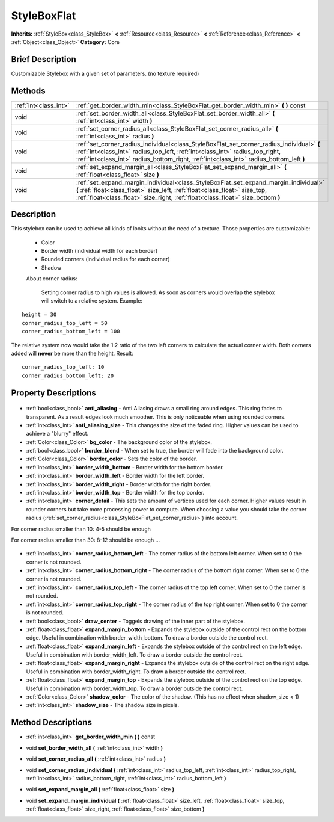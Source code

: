 .. Generated automatically by doc/tools/makerst.py in Godot's source tree.
.. DO NOT EDIT THIS FILE, but the StyleBoxFlat.xml source instead.
.. The source is found in doc/classes or modules/<name>/doc_classes.

.. _class_StyleBoxFlat:

StyleBoxFlat
============

**Inherits:** :ref:`StyleBox<class_StyleBox>` **<** :ref:`Resource<class_Resource>` **<** :ref:`Reference<class_Reference>` **<** :ref:`Object<class_Object>`
**Category:** Core

Brief Description
-----------------

Customizable Stylebox with a given set of parameters. (no texture required)

Methods
-------

+------------------------+---------------------------------------------------------------------------------------------------------------------------------------------------------------------------------------------------------------------------------------------------------------------+
| :ref:`int<class_int>`  | :ref:`get_border_width_min<class_StyleBoxFlat_get_border_width_min>` **(** **)** const                                                                                                                                                                              |
+------------------------+---------------------------------------------------------------------------------------------------------------------------------------------------------------------------------------------------------------------------------------------------------------------+
| void                   | :ref:`set_border_width_all<class_StyleBoxFlat_set_border_width_all>` **(** :ref:`int<class_int>` width **)**                                                                                                                                                        |
+------------------------+---------------------------------------------------------------------------------------------------------------------------------------------------------------------------------------------------------------------------------------------------------------------+
| void                   | :ref:`set_corner_radius_all<class_StyleBoxFlat_set_corner_radius_all>` **(** :ref:`int<class_int>` radius **)**                                                                                                                                                     |
+------------------------+---------------------------------------------------------------------------------------------------------------------------------------------------------------------------------------------------------------------------------------------------------------------+
| void                   | :ref:`set_corner_radius_individual<class_StyleBoxFlat_set_corner_radius_individual>` **(** :ref:`int<class_int>` radius_top_left, :ref:`int<class_int>` radius_top_right, :ref:`int<class_int>` radius_bottom_right, :ref:`int<class_int>` radius_bottom_left **)** |
+------------------------+---------------------------------------------------------------------------------------------------------------------------------------------------------------------------------------------------------------------------------------------------------------------+
| void                   | :ref:`set_expand_margin_all<class_StyleBoxFlat_set_expand_margin_all>` **(** :ref:`float<class_float>` size **)**                                                                                                                                                   |
+------------------------+---------------------------------------------------------------------------------------------------------------------------------------------------------------------------------------------------------------------------------------------------------------------+
| void                   | :ref:`set_expand_margin_individual<class_StyleBoxFlat_set_expand_margin_individual>` **(** :ref:`float<class_float>` size_left, :ref:`float<class_float>` size_top, :ref:`float<class_float>` size_right, :ref:`float<class_float>` size_bottom **)**               |
+------------------------+---------------------------------------------------------------------------------------------------------------------------------------------------------------------------------------------------------------------------------------------------------------------+

Description
-----------

This stylebox can be used to achieve all kinds of looks without the need of a texture. Those properties are customizable:

 - Color

 - Border width (individual width for each border)

 - Rounded corners (individual radius for each corner)

 - Shadow

 About corner radius:

 	Setting corner radius to high values is allowed. As soon as corners would overlap the stylebox will switch to a relative system. Example:

::

    height = 30
    corner_radius_top_left = 50
    corner_radius_bottom_left = 100

The relative system now would take the 1:2 ratio of the two left corners to calculate the actual corner width. Both corners added will **never** be more than the height. Result:

::

    corner_radius_top_left: 10
    corner_radius_bottom_left: 20

Property Descriptions
---------------------

  .. _class_StyleBoxFlat_anti_aliasing:

- :ref:`bool<class_bool>` **anti_aliasing** - Anti Aliasing draws a small ring around edges. This ring fades to transparent. As a result edges look much smoother. This is only noticeable when using rounded corners.

  .. _class_StyleBoxFlat_anti_aliasing_size:

- :ref:`int<class_int>` **anti_aliasing_size** - This changes the size of the faded ring. Higher values can be used to achieve a "blurry" effect.

  .. _class_StyleBoxFlat_bg_color:

- :ref:`Color<class_Color>` **bg_color** - The background color of the stylebox.

  .. _class_StyleBoxFlat_border_blend:

- :ref:`bool<class_bool>` **border_blend** - When set to true, the border will fade into the background color.

  .. _class_StyleBoxFlat_border_color:

- :ref:`Color<class_Color>` **border_color** - Sets the color of the border.

  .. _class_StyleBoxFlat_border_width_bottom:

- :ref:`int<class_int>` **border_width_bottom** - Border width for the bottom border.

  .. _class_StyleBoxFlat_border_width_left:

- :ref:`int<class_int>` **border_width_left** - Border width for the left border.

  .. _class_StyleBoxFlat_border_width_right:

- :ref:`int<class_int>` **border_width_right** - Border width for the right border.

  .. _class_StyleBoxFlat_border_width_top:

- :ref:`int<class_int>` **border_width_top** - Border width for the top border.

  .. _class_StyleBoxFlat_corner_detail:

- :ref:`int<class_int>` **corner_detail** - This sets the amount of vertices used for each corner. Higher values result in rounder corners but take more processing power to compute. When choosing a value you should take the corner radius (:ref:`set_corner_radius<class_StyleBoxFlat_set_corner_radius>`) into account.

For corner radius smaller than 10: 4-5 should be enough

For corner radius smaller than 30: 8-12 should be enough ...

  .. _class_StyleBoxFlat_corner_radius_bottom_left:

- :ref:`int<class_int>` **corner_radius_bottom_left** - The corner radius of the bottom left corner. When set to 0 the corner is not rounded.

  .. _class_StyleBoxFlat_corner_radius_bottom_right:

- :ref:`int<class_int>` **corner_radius_bottom_right** - The corner radius of the bottom right corner. When set to 0 the corner is not rounded.

  .. _class_StyleBoxFlat_corner_radius_top_left:

- :ref:`int<class_int>` **corner_radius_top_left** - The corner radius of the top left corner. When set to 0 the corner is not rounded.

  .. _class_StyleBoxFlat_corner_radius_top_right:

- :ref:`int<class_int>` **corner_radius_top_right** - The corner radius of the top right corner. When set to 0 the corner is not rounded.

  .. _class_StyleBoxFlat_draw_center:

- :ref:`bool<class_bool>` **draw_center** - Toggels drawing of the inner part of the stylebox.

  .. _class_StyleBoxFlat_expand_margin_bottom:

- :ref:`float<class_float>` **expand_margin_bottom** - Expands the stylebox outside of the control rect on the bottom edge. Useful in combination with border_width_bottom. To draw a border outside the control rect.

  .. _class_StyleBoxFlat_expand_margin_left:

- :ref:`float<class_float>` **expand_margin_left** - Expands the stylebox outside of the control rect on the left edge. Useful in combination with border_width_left. To draw a border outside the control rect.

  .. _class_StyleBoxFlat_expand_margin_right:

- :ref:`float<class_float>` **expand_margin_right** - Expands the stylebox outside of the control rect on the right edge. Useful in combination with border_width_right. To draw a border outside the control rect.

  .. _class_StyleBoxFlat_expand_margin_top:

- :ref:`float<class_float>` **expand_margin_top** - Expands the stylebox outside of the control rect on the top edge. Useful in combination with border_width_top. To draw a border outside the control rect.

  .. _class_StyleBoxFlat_shadow_color:

- :ref:`Color<class_Color>` **shadow_color** - The color of the shadow. (This has no effect when shadow_size < 1)

  .. _class_StyleBoxFlat_shadow_size:

- :ref:`int<class_int>` **shadow_size** - The shadow size in pixels.


Method Descriptions
-------------------

.. _class_StyleBoxFlat_get_border_width_min:

- :ref:`int<class_int>` **get_border_width_min** **(** **)** const

.. _class_StyleBoxFlat_set_border_width_all:

- void **set_border_width_all** **(** :ref:`int<class_int>` width **)**

.. _class_StyleBoxFlat_set_corner_radius_all:

- void **set_corner_radius_all** **(** :ref:`int<class_int>` radius **)**

.. _class_StyleBoxFlat_set_corner_radius_individual:

- void **set_corner_radius_individual** **(** :ref:`int<class_int>` radius_top_left, :ref:`int<class_int>` radius_top_right, :ref:`int<class_int>` radius_bottom_right, :ref:`int<class_int>` radius_bottom_left **)**

.. _class_StyleBoxFlat_set_expand_margin_all:

- void **set_expand_margin_all** **(** :ref:`float<class_float>` size **)**

.. _class_StyleBoxFlat_set_expand_margin_individual:

- void **set_expand_margin_individual** **(** :ref:`float<class_float>` size_left, :ref:`float<class_float>` size_top, :ref:`float<class_float>` size_right, :ref:`float<class_float>` size_bottom **)**


